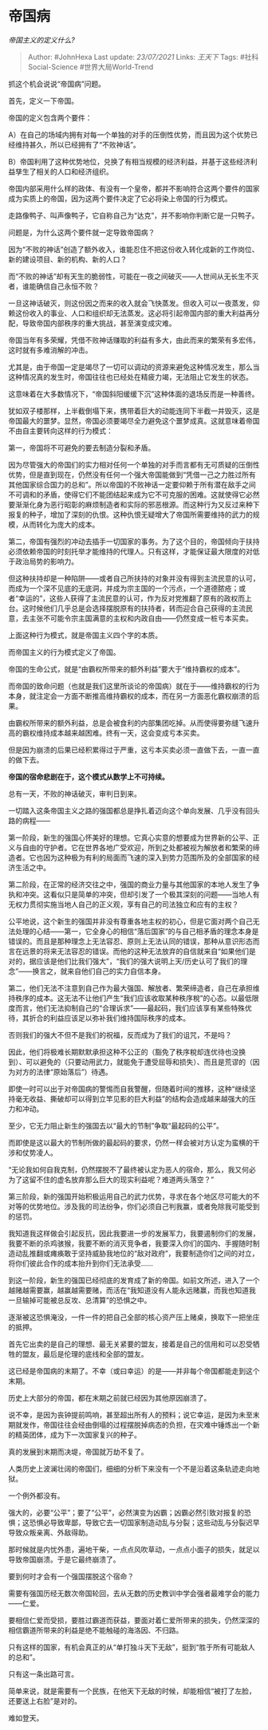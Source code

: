 * 帝国病
  :PROPERTIES:
  :CUSTOM_ID: 帝国病
  :END:

/帝国主义的定义什么?/

#+BEGIN_QUOTE
  Author: #JohnHexa Last update: /23/07/2021/ Links: [[王天下]] Tags:
  #社科Social-Science #世界大局World-Trend
#+END_QUOTE

抓这个机会说说“帝国病”问题。

首先，定义一下帝国。

帝国的定义包含两个要件：

A）在自己的场域内拥有对每一个单独的对手的压倒性优势，而且因为这个优势已经维持甚久，所以已经拥有了“不败神话”。

B）帝国利用了这种优势地位，兑换了有相当规模的经济利益，并基于这些经济利益孳生了相关的人口和经济组织。

帝国内部采用什么样的政体、有没有一个皇帝，都并不影响符合这两个要件的国家成为实质上的帝国，因为这两个要件决定了它必将染上帝国的行为模式。

走路像鸭子、叫声像鸭子，它自称自己为“达克”，并不影响你判断它是一只鸭子。

问题是，为什么这两个要件就一定导致帝国病？

因为“不败的神话”创造了额外收入，谁能忍住不把这份收入转化成新的工作岗位、新的建设项目、新的机构、新的人口？

而“不败的神话”却有天生的脆弱性，可能在一夜之间破灭------人世间从无长生不灭者，谁能确信自己永恒不败？

一旦这神话破灭，则这份因之而来的收入就会飞快蒸发。但收入可以一夜蒸发，仰赖这份收入的事业、人口和组织却无法蒸发。这必将引起帝国内部的重大利益再分配，导致帝国内部秩序的重大挑战，甚至演变成灾难。

帝国当年有多荣耀，凭借不败神话赚取的利益有多大，由此而来的繁荣有多宏伟，这时就有多难消解的冲击。

尤其是，由于帝国一定是竭尽了一切可以调动的资源来避免这种情况发生，那么当这种情况真的发生时，帝国往往也已经处在精疲力竭，无法阻止它发生的状态。

这意味着在大多数情况下，“帝国斜阳缓缓下沉”这种体面的退场反而是一种善终。

犹如双子楼那样，上半截倒塌下来，携带着巨大的动能连同下半截一并毁灭，这是帝国最大的噩梦。显然，帝国必须要竭尽全力避免这个噩梦成真。这就意味着帝国不由自主要转向这样的行为模式：

第一，帝国将不可避免的要去制造分裂和矛盾。

因为尽管强大的帝国们的实力相对任何一个单独的对手而言都有无可质疑的压倒性优势，但是直到现在，仍然没有任何一个强大帝国能做到“凭借一己之力胜过所有其他国家综合国力的总和”。所以帝国的不败神话一定要仰赖于所有潜在敌手之间不可调和的矛盾，使得它们不能团结起来成为它不可克服的困难。这就使得它必然要渐渐化身为恶行昭彰的麻烦制造者和实际的邪恶根源。而这种行为又反过来种下报复的种子，增加了深刻的仇恨。这种仇恨无疑增大了帝国所需要维持的武力的规模，从而转化为庞大的成本。

第二，帝国有强烈的冲动去插手一切国家的事务。为了这个目的，帝国倾向于扶持必须依赖帝国的时刻托举才能维持的代理人。只有这样，才能保证最大限度的对低于政治局势的影响力。

但这种扶持却是一种陷阱------或者自己所扶持的对象并没有得到主流民意的认可，而成为一个深不见底的无底洞，并成为宗主国的一个污点，一个道德脓疮；或者“幸运的”，这些人获得了主流民意的认可，作为反对党推翻了原有的政权而上台。这时候他们几乎总是会选择摆脱原有的扶持者，转而迎合自己获得的主流民意，去主张不可能令宗主国满意的主权和内政自由------仍然变成一桩亏本买卖。

上面这种行为模式，就是帝国主义四个字的本质。

而帝国主义的行为模式定义了帝国。

帝国的生命公式，就是“由霸权所带来的额外利益”要大于“维持霸权的成本”。

而帝国的致命问题（也就是我们这里所谈论的帝国病）就在于------维持霸权的行为本身，就注定会一方面不断推高维持霸权的成本，而在另一方面恶化霸权崩溃的后果。

由霸权所带来的额外利益，总是会被食利的内部集团吃掉。从而使得要弥缝飞速升高的霸权维持成本越来越困难。终有一天，这会变成亏本买卖。

但是因为崩溃的后果已经积累得过于严重，这亏本买卖必须一直做下去，一直一直的做下去。

*帝国的宿命悲剧在于，这个模式从数学上不可持续。*

总有一天，不败的神话破灭，审判日到来。

一切踏入这条帝国主义之路的强国都总是挣扎着迈向这个单向发展、几乎没有回头路的病程------

第一阶段，新生的强国心怀美好的理想。它真心实意的想要成为世界新的公平、正义与自由的守护者。它在世界各地广受欢迎，所到之处都被视为解放者和繁荣的缔造者。它也因为这种极为有利的局面而飞速的深入到势力范围所及的全部国家的经济生活之中。

第二阶段，在正常的经济交往之中，强国的商业力量与其他国家的本地人发生了争执和冲突。这看似只是简单的冲突，但却引发了一个极其深刻的问题------当地人有无权力贯彻实施当地人自己的正义观，享有自己的司法独立和应有的主权？

公平地说，这个新生的强国并非没有尊重各地主权的初心，但是它面对两个自己无法处理的心结------第一，它全身心的相信“落后国家”的与自己相矛盾的理念本身是错误的。而且是那种理念上无法容忍、原则上无法认同的错误，那种从意识形态而言在远景的将来无法容忍的错误。而他的这种无法放弃的自信就来自“如果他们是对的，据应该是他们比我们强大”，“我们的强大说明上天/历史认可了我们的理念”------换言之，就来自他们自己的实力自信本身。

第二，他们无法不注意到自己作为最大强国、解放者、繁荣缔造者，自己在承担维持秩序的成本。这无法不让他们产生“我们应该收取某种秩序稅”的心态。以最低限度而言，他们无法抑制自己的“合理诉求”------最起码，我们应该享有某些特殊优待，其折合的利益应该足以弥补我们维持国际秩序的成本。

否则我们的强大不但不是我们的祝福，反而成为了我们的诅咒，不是吗？

因此，他们将极难长期默默承担这种不公正的（豁免了秩序稅却连优待也没换到）、可以避免的（只要动用武力，就能免于遭受屈辱和损失）、而且是荒谬的（因为对方的法律“原始落后”）待遇。

即使一时可以出于对帝国病的警惕而自我警醒，但随着时间的推移，这种“继续坚持毫无收益、撕破却可以得到立竿见影的巨大利益”的结构会造成越来越强大的压力和冲动。

至少，它无力阻止新生的强国去以“最大的节制”争取“最起码的公平”。

而即使是这以最大的节制所做的最起码的要求，仍然一样会被对方认定为蛮横的干涉和仗势凌人。

“无论我如何自我克制，仍然摆脱不了最终被认定为恶人的宿命，那么，我又何必为了这留不住的虚名放弃那么巨大的现实利益呢？难道两头落空？”

第三阶段，新的强国开始积极运用自己的武力优势，寻求在各个地区尽可能大的不对等的优势地位。涉及我的司法纷争，你们必须自己判我赢，或者免除我可能受到的惩罚。

我知道我这样做会引起反抗，因此我要进一步的发展军力，我要遏制你们的发展，我要不断的杀鸡骇猴，我要不断的消灭竞争者，我要深入你们的国内、手握随时制造动乱推翻或瘫痪敢于坚持威胁我地位的“敌对政府”，我要制造你们之间的对立，将你们彼此合作的成本抬升到你们无法承受......

到这一阶段，新生的强国已经彻底的发育成了新的帝国。如前文所述，进入了一个越赌越需要赢，越赢越需要赌，而活在“我知道没有人能永远赌赢，而我也知道我一旦输掉可能被总反攻、总清算”的恐惧之中。

逐渐被这恐惧淹没，一件一件的把自己全部的核心资产压上赌桌，换取下一把坐庄的抵押。

首先它出卖的是自己的理想、最无关紧要的盟友，接着是自己的信用和可以忍受牺牲的盟友，最后是伦理的底线和全部的盟友。

这已经是帝国病的末期了。不幸（或曰幸运）的是------并非每个帝国都能走到这个末期。

历史上大部分的帝国，都在末期之前就已经因为其他原因崩溃了。

说不幸，是因为丧钟提前鸣响，甚至超出所有人的预料；说它幸运，是因为未至末期就发作，帝国往往会经由倒塌的过程摆脱掉病态的负担，在灾难中锤炼出一个新的精英团体，成为下一次国家复兴的种子。

真的发展到末期而决堤，帝国就万劫不复了。

人类历史上波澜壮阔的帝国们，细细的分析下来没有一个不是沿着这条轨迹走向地狱。

一个例外都没有。

强大的，必要“公平”；要了“公平”，必然演变为凶霸；凶霸必然引致对报复的恐惧；这恐惧必导致卑鄙，导致它去一切国家制造动乱与分裂；这些动乱与分裂迟早导致众叛亲离、外敌得助。

那时候就是内忧外患，遍地干柴，一点点风吹草动，一点点小面子的损失，就足以导致帝国崩溃。于是它最终崩溃了。

要到何时才会有一个强国摆脱这个宿命？

需要有强国历经无数次帝国轮回，去从无数的历史教训中学会强者最难学会的能力------仁爱。

要相信仁爱而受损，要胜过霸道而获益，要面对着仁爱所带来的损失，仍然深深的相信霸道所带来的利益是绝不能触碰的海洛因、不归路。

只有这样的国家，有机会真正的从“单打独斗天下无敌”，挺到“胜于所有可能敌人的总和”。

只有这一条出路可言。

简单来说，就是需要有一个民族，在他天下无敌的时候，却能相信“被打了左脸，还要送上右脸”是对的。

难如登天。
